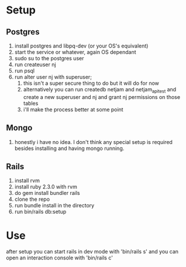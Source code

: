 * Setup
** Postgres
  1. install postgres and libpq-dev (or your OS's equivalent)
  2. start the service or whatever, again OS dependant
  3. sudo su to the postgres user
  4. run createuser nj
  5. run psql
  6. run alter user nj with superuser;
     1. this isn't a super secure thing to do but it will do for now
     2. alternatively you can run createdb netjam and netjam_api_test and create a new superuser and nj and grant nj permissions on those tables
     3. i'll make the process better at some point
** Mongo
   1. honestly i have no idea. I don't think any special setup is required besides installing and having mongo running.
** Rails
  1. install rvm
  2. install ruby 2.3.0 with rvm
  3. do gem install bundler rails
  4. clone the repo
  5. run bundle install in the directory
  6. run bin/rails db:setup


* Use
  after setup you can start rails in dev mode with 'bin/rails s'
  and you can open an interaction console with 'bin/rails c'
